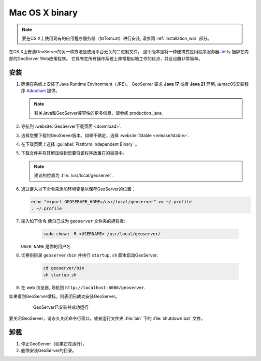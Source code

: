 .. _installation_osx_bin:

Mac OS X binary
=====================

.. note::  要在OS X上使用现有的应用程序服务器（如Tomcat）进行安装, 请参阅 :ref:`installation_war` 部分。

在OS X上安装GeoServer的另一种方法是使用平台无关的二进制文件。 这个版本是将一种便携式应用程序服务器 `Jetty <http://eclipse.org/jetty/>`__ 捆绑在内部的GeoServer Web应用程序。 它具有在所有操作系统上非常相似地工作的优点，并且设置非常简单。

安装
------------

#. 确保在系统上安装了Java Runtime Environment（JRE）。  GeoServer 要求 **Java 17** 或者 **Java 21** 环境, 由macOS安装程序 `Adoptium <https://adoptium.net>`__ 提供。

   .. note:: 有关Java和GeoServer兼容性的更多信息，请参阅 production_java.

#. 导航到 :website:`GeoServer下载页面 <download>`.

#. 选择您要下载的GeoServer版本。如果不确定，选择 :website:`Stable <release/stable>`.

#. 在下载页面上选择 :guilabel:`Platform Independent Binary` 。

#. 下载文件并将其解压缩到您要将该程序放置在的目录中。

   .. note:: 建议的位置为 :file:`/usr/local/geoserver`.

#. 通过键入以下命令来添加环境变量以保存GeoServer的位置：

   .. code-block:: bash
    
      echo "export GEOSERVER_HOME=/usr/local/geoserver" >> ~/.profile
      . ~/.profile

#. 输入如下命令,使自己成为 ``geoserver`` 文件夹的拥有者:

    .. code-block:: bash

       sudo chown -R <USERNAME> /usr/local/geoserver/

   ``USER_NAME`` 是你的用户名

#. 切换到目录 ``geoserver/bin`` 并执行 ``startup.sh`` 脚本启动GeoServer:

    .. code-block:: bash
       
       cd geoserver/bin
       sh startup.sh

    .. include:: ./osx_jaierror.txt

#. 在 web 浏览器, 导航到 ``http://localhost:8080/geoserver``.

如果看到GeoServer徽标，则表明已成功安装GeoServer。

   .. figure:: images/success.png

      GeoServer已安装并成功运行

要关闭GeoServer，请永久关闭命令行窗口，或者运行文件夹 :file:`bin` 下的 :file:`shutdown.bat` 文件。

卸载
--------------

#. 停止GeoServer（如果正在运行）。

#. 删除安装GeoServer的目录。

